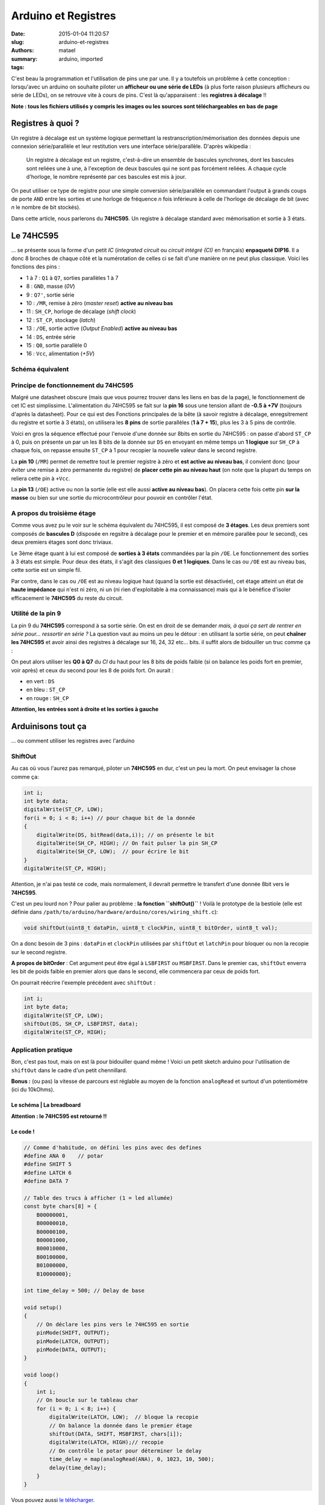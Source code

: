 ====================
Arduino et Registres
====================

:date: 2015-01-04 11:20:57
:slug: arduino-et-registres
:authors: matael
:summary: 
:tags: arduino, imported

C'est beau la programmation et l'utilisation de pins une par une. Il y a
toutefois un problème à cette conception : lorsqu'avec un arduino on
souhaite piloter un **afficheur ou une série de LEDs** (à plus forte
raison plusieurs afficheurs ou série de LEDs), on se retrouve vite à
cours de pins. C'est là qu'apparaisent : les **registres à décalage** !!

**Note : tous les fichiers utilisés y compris les images ou les sources
sont téléchargeables en bas de page**

------------------
Registres à quoi ?
------------------

Un registre à décalage est un système logique permettant la
restranscription/mémorisation des données depuis une connexion
série/parallèle et leur restitution vers une interface série/parallèle.
D'après wikipedia :

    Un registre à décalage est un registre, c'est-à-dire un ensemble de
    bascules synchrones, dont les bascules sont reliées une à une, à
    l'exception de deux bascules qui ne sont pas forcément reliées. A
    chaque cycle d'horloge, le nombre représenté par ces bascules est
    mis à jour.

On peut utiliser ce type de registre pour une simple conversion
série/parallèle en commandant l'output à grands coups de porte ``AND``
entre les sorties et une horloge de fréquence *n* fois inférieure à
celle de l'horloge de décalage de bit (avec *n* le nombre de bit
stockés).

Dans cette article, nous parlerons du **74HC595**. Un registre à
décalage standard avec mémorisation et sortie à 3 états.

----------
Le 74HC595
----------

... se présente sous la forme d'un petit *IC* (*integrated circuit* ou
*circuit intégré (CI)* en français) **enpaqueté DIP16**. Il a donc 8
broches de chaque côté et la numérotation de celles ci se fait d'une
manière on ne peut plus classique. Voici les fonctions des pins :

-  1 à 7 : ``Q1`` à ``Q7``, sorties parallèles 1 à 7
-  8 : ``GND``, masse (*0V*)
-  9 : ``Q7'``, sortie série
-  10 : ``/MR``, remise à zéro (*master reset*) **active au niveau bas**
-  11 : ``SH_CP``, horloge de décalage (*shift clock*)
-  12 : ``ST_CP``, stockage (*latch*)
-  13 : ``/OE``, sortie active (*Output Enabled*) **active au niveau
   bas**
-  14 : ``DS``, entrée série
-  15 : ``Q0``, sortie parallèle 0
-  16 : ``Vcc``, alimentation (*+5V*)

~~~~~~~~~~~~~~~~~
Schéma équivalent
~~~~~~~~~~~~~~~~~

|image0|

~~~~~~~~~~~~~~~~~~~~~~~~~~~~~~~~~~~~~
Principe de fonctionnement du 74HC595
~~~~~~~~~~~~~~~~~~~~~~~~~~~~~~~~~~~~~

Malgré une datasheet obscure (mais que vous pourrez trouver dans les
liens en bas de la page), le fonctionnement de cet IC est simplissime.
L'alimentation du 74HC595 se fait sur la **pin 16** sous une tension
allant de **-0.5 à +7V** (toujours d'après la datasheet). Pour ce qui
est des Fonctions principales de la bête (à savoir registre à décalage,
enregsitrement du registre et sortie à 3 états), on utilisera les **8
pins** de sortie parallèles (**1 à 7 + 15**), plus les 3 à 5 pins de
contrôle.

Voici en gros la séquence effectué pour l'envoie d'une donnée sur 8bits
en sortie du 74HC595 : on passe d'abord ``ST_CP`` à 0, puis on présente
un par un les 8 bits de la donnée sur ``DS`` en envoyant en même temps
un **1 logique** sur ``SH_CP`` à chaque fois, on repasse ensuite
``ST_CP`` à 1 pour recopier la nouvelle valeur dans le second registre.

La **pin 10** (``/MR``) permet de remettre tout le premier registre à
zéro et **est active au niveau bas**, il convient donc (pour éviter une
remise à zéro permanente du registre) de **placer cette pin au niveau
haut** (on note que la plupart du temps on reliera cette pin à ``+Vcc``.

La **pin 13** (``/OE``) active ou non la sortie (elle est elle aussi
**active au niveau bas**). On placera cette fois cette pin **sur la
masse** ou bien sur une sortie du microcontrôleur pour pouvoir en
contrôler l'état.

~~~~~~~~~~~~~~~~~~~~~~~~~~~
A propos du troisième étage
~~~~~~~~~~~~~~~~~~~~~~~~~~~

Comme vous avez pu le voir sur le schéma équivalent du 74HC595, il est
composé de **3 étages**. Les deux premiers sont composés de **bascules
D** (disposée en regsitre à décalage pour le premier et en mémoire
parallèe pour le second), ces deux premiers étages sont donc triviaux.

Le 3ème étage quant à lui est composé de **sorties à 3 états**
commandées par la pin ``/OE``. Le fonctionnement des sorties à 3 états
est simple. Pour deux des états, il s'agit des classiques **0 et 1
logiques**. Dans le cas ou ``/OE`` est au niveau bas, cette sortie est
un simple fil.

Par contre, dans le cas ou ``/OE`` est au niveau logique haut (quand la
sortie est désactivée), cet étage atteint un état de **haute impédance**
qui n'est ni zéro, ni un (ni rien d'exploitable à ma connaissance) mais
qui à le bénéfice d'isoler efficacement le **74HC595** du reste du
circuit.

~~~~~~~~~~~~~~~~~~~
Utilité de la pin 9
~~~~~~~~~~~~~~~~~~~

La pin 9 du **74HC595** correspond à sa sortie série. On est en droit de
se demander *mais, à quoi ça sert de rentrer en série pour... ressortir
en série ?* La question vaut au moins un peu le détour : en utilisant la
sortie série, on peut **chaîner les 74HC595** et avoir ainsi des
registres à décalage sur 16, 24, 32 etc... bits. il suffit alors de
bidouiller un truc comme ça :

|image1|
On peut alors utiliser les **Q0 à Q7** du *CI* du haut pour les 8 bits
de poids faible (si on balance les poids fort en premier, voir après) et
ceux du second pour les 8 de poids fort. On aurait :

-  en vert : ``DS``
-  en bleu : ``ST_CP``
-  en rouge : ``SH_CP``

**Attention, les entrées sont à droite et les sorties à gauche**

-------------------
Arduinisons tout ça
-------------------

... ou comment utiliser les registres avec l'arduino

~~~~~~~~
ShiftOut
~~~~~~~~

Au cas où vous l'aurez pas remarqué, piloter un **74HC595** en dur,
c'est un peu la mort. On peut envisager la chose comme ça:

.. code-block:: c

    int i;
    int byte data;
    digitalWrite(ST_CP, LOW);
    for(i = 0; i < 8; i++) // pour chaque bit de la donnée
    {
        digitalWrite(DS, bitRead(data,i)); // on présente le bit
        digitalWrite(SH_CP, HIGH); // On fait pulser la pin SH_CP
        digitalWrite(SH_CP, LOW);  // pour écrire le bit
    }
    digitalWrite(ST_CP, HIGH);

Attention, je n'ai pas testé ce code, mais normalement, il devrait
permettre le transfert d'une donnée 8bit vers le **74HC595**.

C'est un peu lourd non ? Pour palier au problème : **la fonction
``shiftOut()``** ! Voilà le prototype de la bestiole (elle est définie
dans ``/path/to/arduino/hardware/arduino/cores/wiring_shift.c``):

.. code-block:: c

    void shiftOut(uint8_t dataPin, uint8_t clockPin, uint8_t bitOrder, uint8_t val);

On a donc besoin de 3 pins : ``dataPin`` et ``clockPin`` utilisées par
``shiftOut`` et ``latchPin`` pour bloquer ou non la recopie sur le
second registre.


**A propos de bitOrder** :
Cet argument peut être égal à ``LSBFIRST`` ou ``MSBFIRST``. Dans le
premier cas, ``shiftOut`` enverra les bit de poids faible en premier
alors que dans le second, elle commencera par ceux de poids fort.


On pourrait réécrire l'exemple précédent avec ``shiftOut`` :

.. code-block:: c

    int i;
    int byte data;
    digitalWrite(ST_CP, LOW);
    shiftOut(DS, SH_CP, LSBFIRST, data);
    digitalWrite(ST_CP, HIGH);

~~~~~~~~~~~~~~~~~~~~
Application pratique
~~~~~~~~~~~~~~~~~~~~

Bon, c'est pas tout, mais on est là pour bidouiller quand même !
Voici un petit sketch arduino pour l'utilisation de ``shiftOut`` dans le
cadre d'un petit chennillard.

**Bonus :** (ou pas) la vitesse de parcours est réglable au moyen de la
fonction ``analogRead`` et surtout d'un potentiomètre (ici du 10kOhms).

*************************
Le schéma | La breadboard
*************************

|image2| |image3|

**Attention : le 74HC595 est retourné !!**


*********
Le code !
*********

.. code-block:: c

    // Comme d'habitude, on défini les pins avec des defines
    #define ANA 0    // potar
    #define SHIFT 5
    #define LATCH 6
    #define DATA 7

    // Table des trucs à afficher (1 = led allumée)
    const byte chars[8] = {
        B00000001,
        B00000010,
        B00000100,
        B00001000,
        B00010000,
        B00100000,
        B01000000,
        B10000000};

    int time_delay = 500; // Delay de base

    void setup()
    {
        // On déclare les pins vers le 74HC595 en sortie
        pinMode(SHIFT, OUTPUT);
        pinMode(LATCH, OUTPUT);
        pinMode(DATA, OUTPUT);
    }

    void loop()
    {
        int i;
        // On boucle sur le tableau char
        for (i = 0; i < 8; i++) {
            digitalWrite(LATCH, LOW);  // bloque la recopie
            // On balance la donnée dans le premier étage
            shiftOut(DATA, SHIFT, MSBFIRST, chars[i]);
            digitalWrite(LATCH, HIGH);// recopie
            // On contrôle le potar pour déterminer le delay
            time_delay = map(analogRead(ANA), 0, 1023, 10, 500);
            delay(time_delay);
        }
    }

Vous pouvez aussi `le télécharger`_.

Bien entendu, vous pouvez utiliser ces ICs por commander des afficheurs
7 segments ! (ils ont 8 pins de contrôle : 7 segment + point décimal).

Dans un prochain article, on verra comment multiplexer les afficheurs et
74HC595 !

-----
Liens
-----

-  la `datasheet du 74HC595`_
-  le zip_ de tous les fichiers liés au 74HC595 (+ cet article)

.. |image0| image:: /static/images/74hc595/schema.svg
    :width: 600px
.. |image1| image:: /static/images/74hc595/double.png
    :width: 600px
.. |image2| image:: /static/images/74hc595/demo_schem.png
    :width: 600px
.. |image3| image:: /static/images/74hc595/demo_bb.svg
    :width: 600px
.. _le télécharger: /static/files/74HC595/74HC595.pde
.. _datasheet du 74HC595: /static/files/74HC595/74HC595.pdf
.. _zip: /static/files/74HC595/74HC595.zip

